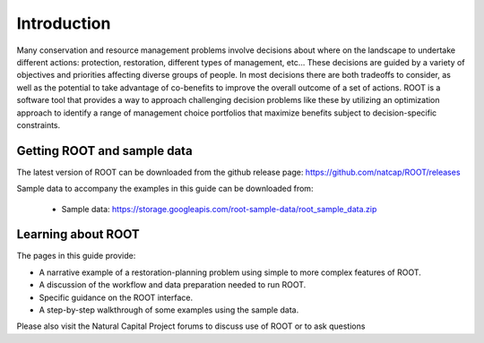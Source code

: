 Introduction
============

Many conservation and resource management problems involve decisions about where on the landscape to undertake different actions: protection, restoration, different types of management, etc... These decisions are guided by a variety of objectives and priorities affecting diverse groups of people. In most decisions there are both tradeoffs to consider, as well as the potential to take advantage of co-benefits to improve the overall outcome of a set of actions. ROOT is a software tool that provides a way to approach challenging decision problems like these by utilizing an optimization approach to identify a range of management choice portfolios that maximize benefits subject to decision-specific constraints.

Getting ROOT and sample data
----------------------------

The latest version of ROOT can be downloaded from the github release page: https://github.com/natcap/ROOT/releases

Sample data to accompany the examples in this guide can be downloaded from:

    * Sample data: https://storage.googleapis.com/root-sample-data/root_sample_data.zip

Learning about ROOT
-------------------

The pages in this guide provide:

* A narrative example of a restoration-planning problem using simple to more complex features of ROOT.
* A discussion of the workflow and data preparation needed to run ROOT.
* Specific guidance on the ROOT interface.
* A step-by-step walkthrough of some examples using the sample data.

Please also visit the Natural Capital Project forums to discuss use of ROOT or to ask questions